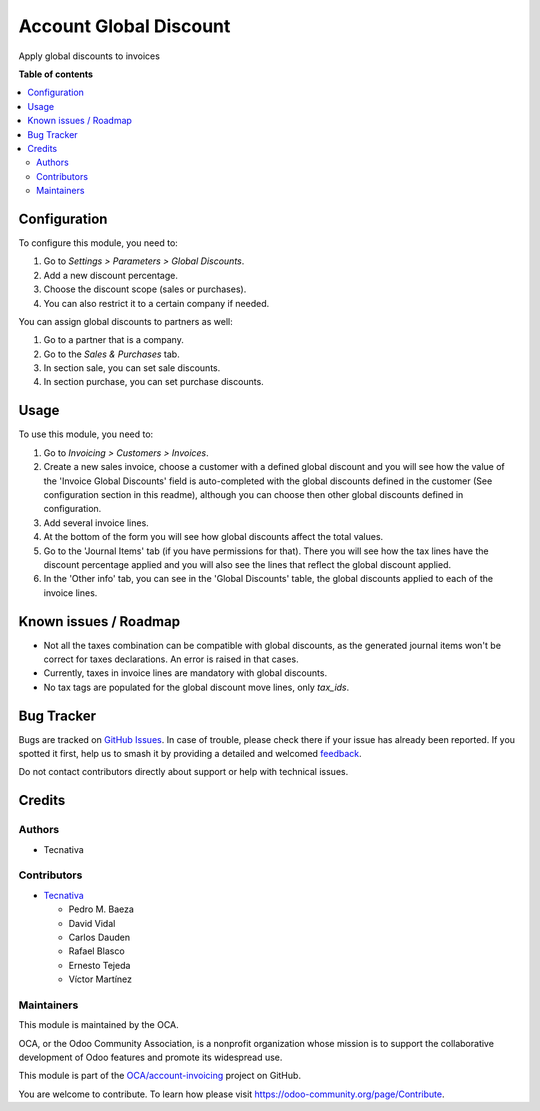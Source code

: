 =======================
Account Global Discount
=======================

.. 
   !!!!!!!!!!!!!!!!!!!!!!!!!!!!!!!!!!!!!!!!!!!!!!!!!!!!
   !! This file is generated by oca-gen-addon-readme !!
   !! changes will be overwritten.                   !!
   !!!!!!!!!!!!!!!!!!!!!!!!!!!!!!!!!!!!!!!!!!!!!!!!!!!!
   !! source digest: sha256:8ba5b31e3573e54a48c59c40c16af871aeb28d446886c6dfd9e3307dbbd29371
   !!!!!!!!!!!!!!!!!!!!!!!!!!!!!!!!!!!!!!!!!!!!!!!!!!!!

.. |badge1| image:: https://img.shields.io/badge/maturity-Beta-yellow.png
    :target: https://odoo-community.org/page/development-status
    :alt: Beta
.. |badge2| image:: https://img.shields.io/badge/licence-AGPL--3-blue.png
    :target: http://www.gnu.org/licenses/agpl-3.0-standalone.html
    :alt: License: AGPL-3
.. |badge3| image:: https://img.shields.io/badge/github-OCA%2Faccount--invoicing-lightgray.png?logo=github
    :target: https://github.com/OCA/account-invoicing/tree/13.0/account_global_discount
    :alt: OCA/account-invoicing
.. |badge4| image:: https://img.shields.io/badge/weblate-Translate%20me-F47D42.png
    :target: https://translation.odoo-community.org/projects/account-invoicing-13-0/account-invoicing-13-0-account_global_discount
    :alt: Translate me on Weblate
.. |badge5| image:: https://img.shields.io/badge/runboat-Try%20me-875A7B.png
    :target: https://runboat.odoo-community.org/builds?repo=OCA/account-invoicing&target_branch=13.0
    :alt: Try me on Runboat

|badge1| |badge2| |badge3| |badge4| |badge5|

Apply global discounts to invoices

**Table of contents**

.. contents::
   :local:

Configuration
=============

To configure this module, you need to:

#. Go to *Settings > Parameters > Global Discounts*.
#. Add a new discount percentage.
#. Choose the discount scope (sales or purchases).
#. You can also restrict it to a certain company if needed.

You can assign global discounts to partners as well:

#. Go to a partner that is a company.
#. Go to the *Sales & Purchases* tab.
#. In section sale, you can set sale discounts.
#. In section purchase, you can set purchase discounts.

Usage
=====

To use this module, you need to:

#. Go to *Invoicing > Customers > Invoices*.
#. Create a new sales invoice, choose a customer with a defined global
   discount and you will see how the value of the 'Invoice Global Discounts'
   field is auto-completed with the global discounts defined in the customer
   (See configuration section in this readme), although you can choose
   then other global discounts defined in configuration.
#. Add several invoice lines.
#. At the bottom of the form you will see how global discounts affect the
   total values.
#. Go to the 'Journal Items' tab (if you have permissions for that).
   There you will see how the tax lines have the discount percentage applied
   and you will also see the lines that reflect the global discount applied.
#. In the 'Other info' tab, you can see in the 'Global Discounts' table,
   the global discounts applied to each of the invoice lines.

Known issues / Roadmap
======================

* Not all the taxes combination can be compatible with global discounts, as
  the generated journal items won't be correct for taxes declarations. An error
  is raised in that cases.
* Currently, taxes in invoice lines are mandatory with global discounts.
* No tax tags are populated for the global discount move lines, only `tax_ids`.

Bug Tracker
===========

Bugs are tracked on `GitHub Issues <https://github.com/OCA/account-invoicing/issues>`_.
In case of trouble, please check there if your issue has already been reported.
If you spotted it first, help us to smash it by providing a detailed and welcomed
`feedback <https://github.com/OCA/account-invoicing/issues/new?body=module:%20account_global_discount%0Aversion:%2013.0%0A%0A**Steps%20to%20reproduce**%0A-%20...%0A%0A**Current%20behavior**%0A%0A**Expected%20behavior**>`_.

Do not contact contributors directly about support or help with technical issues.

Credits
=======

Authors
~~~~~~~

* Tecnativa

Contributors
~~~~~~~~~~~~

* `Tecnativa <https://www.tecnativa.com>`_

  * Pedro M. Baeza
  * David Vidal
  * Carlos Dauden
  * Rafael Blasco
  * Ernesto Tejeda
  * Víctor Martínez

Maintainers
~~~~~~~~~~~

This module is maintained by the OCA.

.. image:: https://odoo-community.org/logo.png
   :alt: Odoo Community Association
   :target: https://odoo-community.org

OCA, or the Odoo Community Association, is a nonprofit organization whose
mission is to support the collaborative development of Odoo features and
promote its widespread use.

This module is part of the `OCA/account-invoicing <https://github.com/OCA/account-invoicing/tree/13.0/account_global_discount>`_ project on GitHub.

You are welcome to contribute. To learn how please visit https://odoo-community.org/page/Contribute.
